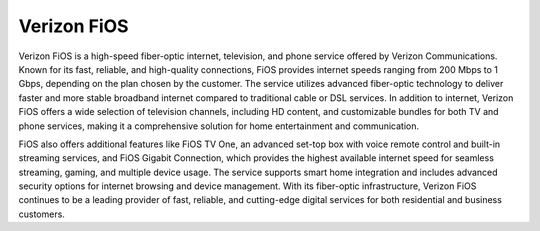 Verizon FiOS
============

Verizon FiOS is a high-speed fiber-optic internet, television, and phone service offered by Verizon Communications. Known for its fast, reliable, and high-quality connections, FiOS provides internet speeds ranging from 200 Mbps to 1 Gbps, depending on the plan chosen by the customer. The service utilizes advanced fiber-optic technology to deliver faster and more stable broadband internet compared to traditional cable or DSL services. In addition to internet, Verizon FiOS offers a wide selection of television channels, including HD content, and customizable bundles for both TV and phone services, making it a comprehensive solution for home entertainment and communication.

FiOS also offers additional features like FiOS TV One, an advanced set-top box with voice remote control and built-in streaming services, and FiOS Gigabit Connection, which provides the highest available internet speed for seamless streaming, gaming, and multiple device usage. The service supports smart home integration and includes advanced security options for internet browsing and device management. With its fiber-optic infrastructure, Verizon FiOS continues to be a leading provider of fast, reliable, and cutting-edge digital services for both residential and business customers.
